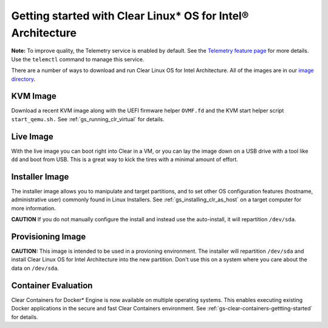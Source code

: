 .. _gs_getting_started:

Getting started with Clear Linux* OS for Intel® Architecture
############################################################

**Note:** To improve quality, the Telemetry service is enabled by default. See the `Telemetry feature page <https://clearlinux.org/features/telemetry>`_ for more details. Use the ``telemctl`` command to manage this service.

There are a number of ways to download and run Clear Linux OS for Intel Architecture. 
All of the images are in our `image directory <http://download.clearlinux.org/image/>`_. 

KVM Image
=========

Download a recent KVM image along with the UEFI firmware
helper ``OVMF.fd`` and the KVM start helper script ``start_qemu.sh.`` 
See :ref:`gs_running_clr_virtual` for details.

Live Image
==========
With the live image you can boot right into Clear in a VM, or you can lay the image down 
on a USB drive with a tool like ``dd`` and boot from USB. This is a great 
way to kick the tires with a minimal amount of effort. 

Installer Image
===============
The installer image allows you to manipulate and target partitions, and to set 
other OS configuration features (hostname, administrative user) commonly found in 
Linux Installers. See :ref:`gs_installing_clr_as_host` on a target computer for more information.

**CAUTION** If you do not manually configure the install and 
instead use the auto-install, it will repartition ``/dev/sda``. 

Provisioning Image
==================
**CAUTION:** This image is intended to be used in a provioning environment. The installer will 
repartition ``/dev/sda`` and install Clear Linux OS for Intel Architecture into the new 
partition. Don't use this on a system where you care about the data on ``/dev/sda``.

Container Evaluation
====================
Clear Containers for Docker* Engine is now available on multiple
operating systems. This enables executing existing Docker applications
in the secure and fast Clear Containers environment. 
See :ref:`gs-clear-containers-gettting-started` for details.

